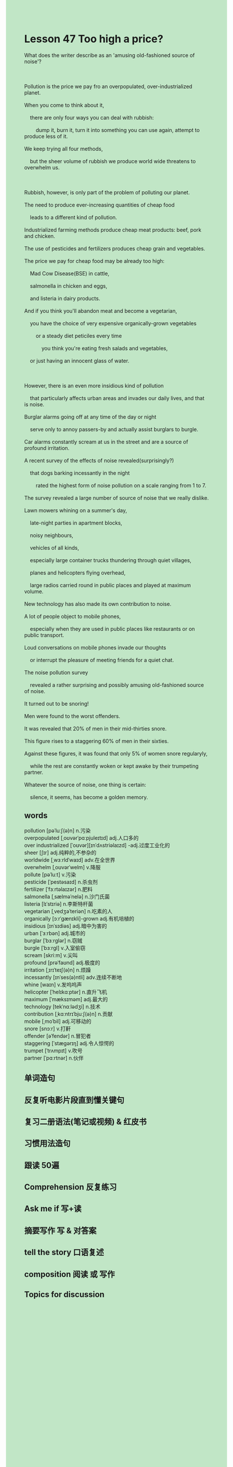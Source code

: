 #+OPTIONS: \n:t toc:nil num:nil html-postamble:nil
#+HTML_HEAD_EXTRA: <style>body {background: rgb(193, 230, 198) !important;}</style>
* Lesson 47 Too high a price?
#+begin_verse
What does the writer describe as an 'amusing old-fashioned source of noise'?

Pollution is the price we pay fro an overpopulated, over-industrialized planet.
When you come to think about it,
	there are only four ways you can deal with rubbish:
		dump it, burn it, turn it into something you can use again, attempt to produce less of it.
We keep trying all four methods,
	but the sheer volume of rubbish we produce world wide threatens to overwhelm us.

Rubbish, however, is only part of the problem of polluting our planet.
The need to produce ever-increasing quantities of cheap food
	leads to a different kind of pollution.
Industrialized farming methods produce cheap meat products: beef, pork and chicken.
The use of pesticides and fertilizers produces cheap grain and vegetables.
The price we pay for cheap food may be already too high:
	Mad Cow Disease(BSE) in cattle,
	salmonella in chicken and eggs,
	and listeria in dairy products.
And if you think you'll abandon meat and become a vegetarian,
	you have the choice of very expensive organically-grown vegetables
		or a steady diet peticiles every time
			you think you're eating fresh salads and vegetables,
	or just having an innocent glass of water.

However, there is an even more insidious kind of pollution
	that particularly affects urban areas and invades our daily lives, and that is noise.
Burglar alarms going off at any time of the day or night
	serve only to annoy passers-by and actually assist burglars to burgle.
Car alarms constantly scream at us in the street and are a source of profound irritation.
A recent survey of the effects of noise revealed(surprisingly?)
	that dogs barking incessantly in the night
		rated the highest form of noise pollution on a scale ranging from 1 to 7.
The survey revealed a large number of source of noise that we really dislike.
Lawn mowers whining on a summer's day,
	late-night parties in apartment blocks,
	noisy neighbours,
	vehicles of all kinds,
	especially large container trucks thundering through quiet villages,
	planes and helicopters flying overhead,
	large radios carried round in public places and played at maximum volume.
New technology has also made its own contribution to noise.
A lot of people object to mobile phones,
	especially when they are used in public places like restaurants or on public transport.
Loud conversations on mobile phones invade our thoughts
	or interrupt the pleasure of meeting friends for a quiet chat.
The noise pollution survey
	revealed a rather surprising and possibly amusing old-fashioned source of noise.
It turned out to be snoring!
Men were found to the worst offenders.
It was revealed that 20% of men in their mid-thirties snore.
This figure rises to a staggering 60% of men in their sixties.
Against these figures, it was found that only 5% of women snore regularyly,
	while the rest are constantly woken or kept awake by their trumpeting partner.
Whatever the source of noise, one thing is certain:
	silence, it seems, has become a golden memory.
#+end_verse

** words
pollution [pəˈluːʃ(ə)n] n.污染
overpopulated [ˌoʊvərˈpɑːpjuleɪtɪd] adj.人口多的
over industrialized [ˈoʊvər][ɪnˈdʌstriəlaɪzd] -adj.过度工业化的
sheer [ʃɪr] adj.纯粹的,不参杂的
worldwide [ˌwɜːrldˈwaɪd] adv.在全世界
overwhelm [ˌoʊvərˈwelm] v.降服
pollute [pəˈluːt] v.污染
pesticide [ˈpestəsaɪd] n.杀虫剂
fertilizer [ˈfɜːrtəlaɪzər] n.肥料
salmonella [ˌsælməˈnelə] n.沙门氏菌
listeria [lɪˈstɪriə] n.李斯特杆菌
vegetarian [ˌvedʒəˈteriən] n.吃素的人
organically [ɔːrˈɡænɪkli]-grown adj.有机培植的
insidious [ɪnˈsɪdiəs] adj.暗中为害的
urban [ˈɜːrbən] adj.城市的
burglar [ˈbɜːrɡlər] n.窃贼
burgle [ˈbɜːrɡl] v.入室偷窃
scream [skriːm] v.尖叫
profound [prəˈfaʊnd] adj.极度的
irritation [ˌɪrɪˈteɪʃ(ə)n] n.烦躁
incessantly [ɪnˈses(ə)ntli] adv.连续不断地
whine [waɪn] v.发呜呜声
helicopter [ˈhelɪkɑːptər] n.直升飞机
maximum [ˈmæksɪməm] adj.最大的
technology [tekˈnɑːlədʒi] n.技术
contribution [ˌkɑːntrɪˈbjuːʃ(ə)n] n.贡献
mobile [ˌmoˈbil] adj.可移动的
snore [snɔːr] v.打鼾
offender [əˈfendər] n.冒犯者
staggering [ˈstæɡərɪŋ] adj.令人惊愕的
trumpet [ˈtrʌmpɪt] v.吹号
partner [ˈpɑːrtnər] n.伙伴

** 单词造句
** 反复听电影片段直到懂关键句
** 复习二册语法(笔记或视频) & 红皮书
** 习惯用法造句
** 跟读 50遍
** Comprehension 反复练习
** Ask me if 写+读
** 摘要写作 写 & 对答案
** tell the story 口语复述
** composition 阅读 或 写作
** Topics for discussion
